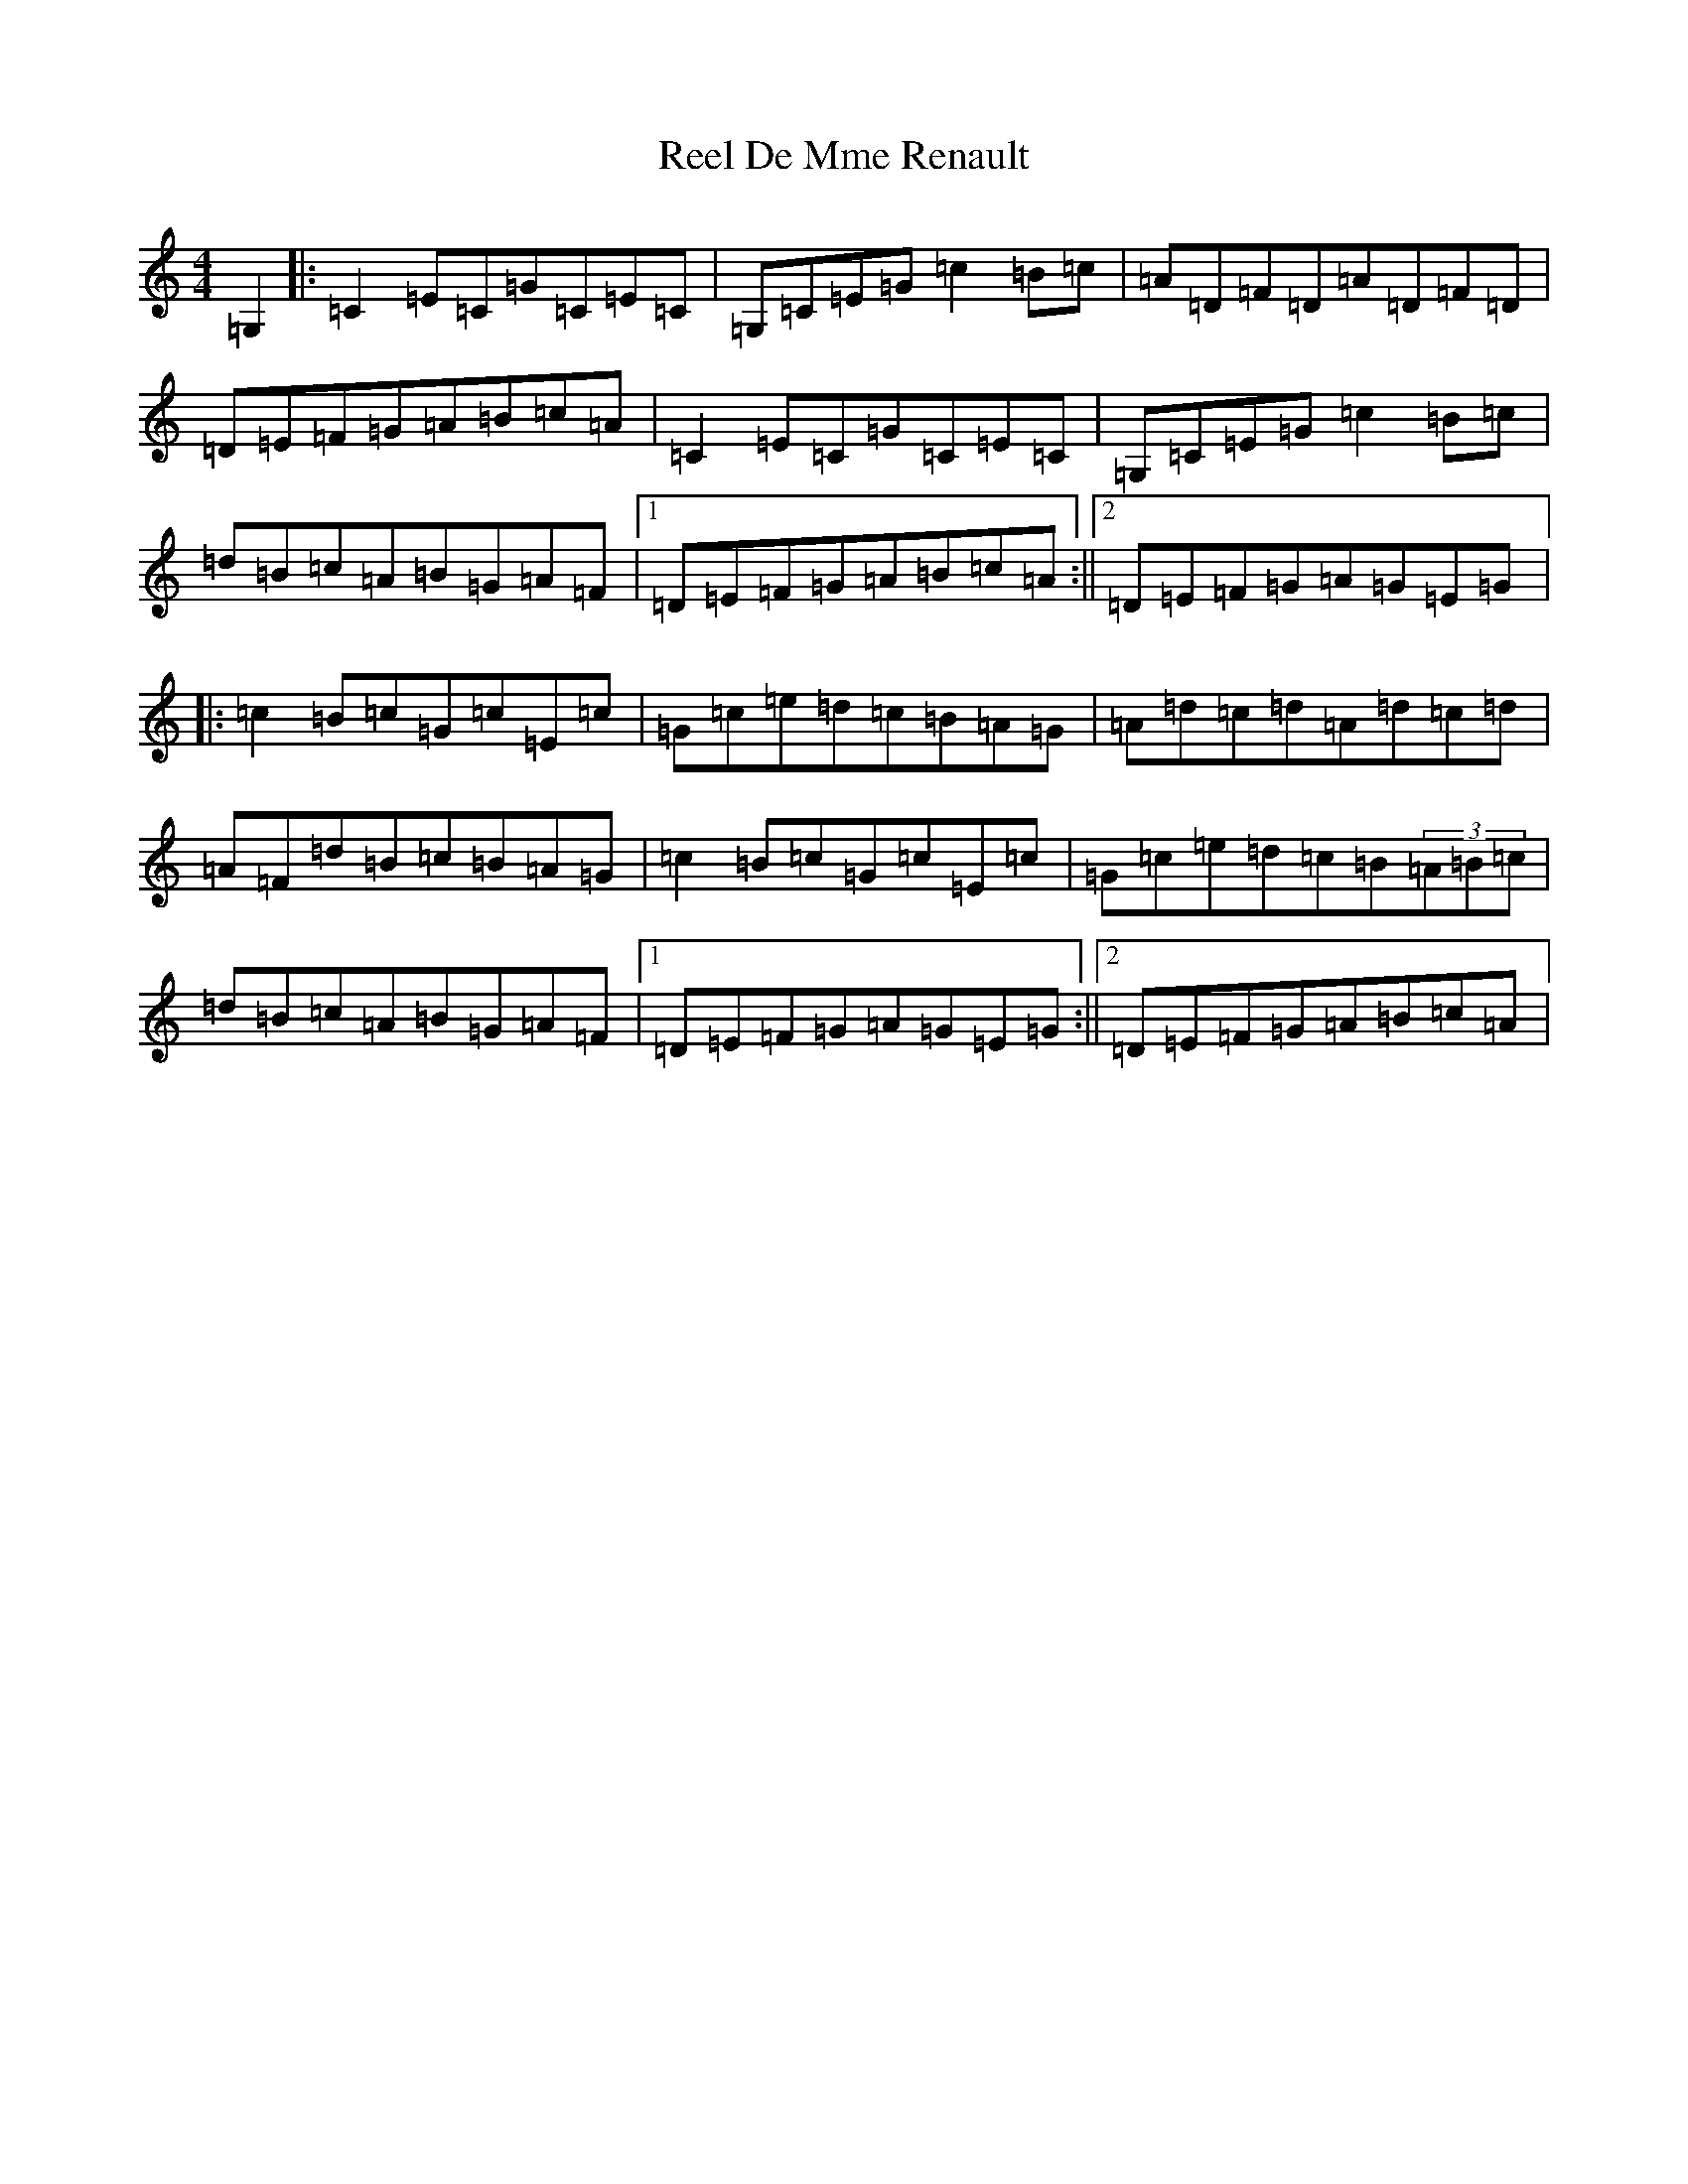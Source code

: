 X: 17935
T: Reel De Mme Renault
S: https://thesession.org/tunes/10136#setting10136
Z: G Major
R: reel
M: 4/4
L: 1/8
K: C Major
=G,2|:=C2=E=C=G=C=E=C|=G,=C=E=G=c2=B=c|=A=D=F=D=A=D=F=D|=D=E=F=G=A=B=c=A|=C2=E=C=G=C=E=C|=G,=C=E=G=c2=B=c|=d=B=c=A=B=G=A=F|1=D=E=F=G=A=B=c=A:||2=D=E=F=G=A=G=E=G|:=c2=B=c=G=c=E=c|=G=c=e=d=c=B=A=G|=A=d=c=d=A=d=c=d|=A=F=d=B=c=B=A=G|=c2=B=c=G=c=E=c|=G=c=e=d=c=B(3=A=B=c|=d=B=c=A=B=G=A=F|1=D=E=F=G=A=G=E=G:||2=D=E=F=G=A=B=c=A|